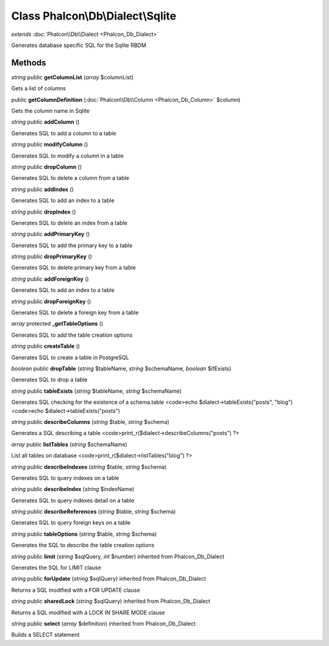 Class **Phalcon\\Db\\Dialect\\Sqlite**
======================================

*extends* :doc:`Phalcon\\Db\\Dialect <Phalcon_Db_Dialect>`

Generates database specific SQL for the Sqlite RBDM


Methods
---------

*string* public **getColumnList** (*array* $columnList)

Gets a list of columns



public **getColumnDefinition** (:doc:`Phalcon\\Db\\Column <Phalcon_Db_Column>` $column)

Gets the column name in Sqlite



*string* public **addColumn** ()

Generates SQL to add a column to a table



*string* public **modifyColumn** ()

Generates SQL to modify a column in a table



*string* public **dropColumn** ()

Generates SQL to delete a column from a table



*string* public **addIndex** ()

Generates SQL to add an index to a table



*string* public **dropIndex** ()

Generates SQL to delete an index from a table



*string* public **addPrimaryKey** ()

Generates SQL to add the primary key to a table



*string* public **dropPrimaryKey** ()

Generates SQL to delete primary key from a table



*string* public **addForeignKey** ()

Generates SQL to add an index to a table



*string* public **dropForeignKey** ()

Generates SQL to delete a foreign key from a table



*array* protected **_getTableOptions** ()

Generates SQL to add the table creation options



*string* public **createTable** ()

Generates SQL to create a table in PostgreSQL



*boolean* public **dropTable** (*string* $tableName, *string* $schemaName, *boolean* $ifExists)

Generates SQL to drop a table



*string* public **tableExists** (*string* $tableName, *string* $schemaName)

Generates SQL checking for the existence of a schema.table <code>echo $dialect->tableExists("posts", "blog") <code>echo $dialect->tableExists("posts")



*string* public **describeColumns** (*string* $table, *string* $schema)

Generates a SQL describing a table <code>print_r($dialect->describeColumns("posts") ?>



*array* public **listTables** (*string* $schemaName)

List all tables on database <code>print_r($dialect->listTables("blog") ?>



*string* public **describeIndexes** (*string* $table, *string* $schema)

Generates SQL to query indexes on a table



*string* public **describeIndex** (*string* $indexName)

Generates SQL to query indexes detail on a table



*string* public **describeReferences** (*string* $table, *string* $schema)

Generates SQL to query foreign keys on a table



*string* public **tableOptions** (*string* $table, *string* $schema)

Generates the SQL to describe the table creation options



*string* public **limit** (*string* $sqlQuery, *int* $number) inherited from Phalcon_Db_Dialect

Generates the SQL for LIMIT clause



*string* public **forUpdate** (*string* $sqlQuery) inherited from Phalcon_Db_Dialect

Returns a SQL modified with a FOR UPDATE clause



*string* public **sharedLock** (*string* $sqlQuery) inherited from Phalcon_Db_Dialect

Returns a SQL modified with a LOCK IN SHARE MODE clause



*string* public **select** (*array* $definition) inherited from Phalcon_Db_Dialect

Builds a SELECT statement



